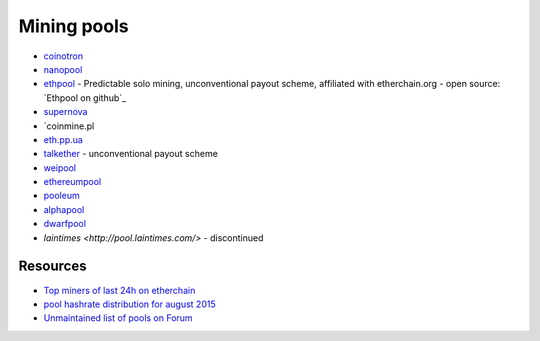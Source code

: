 ********************************************************************************
Mining pools
********************************************************************************



* `coinotron`_
* `nanopool`_
* `ethpool`_ - Predictable solo mining, unconventional payout scheme, affiliated with etherchain.org - open source: `Ethpool on github`_
* `supernova`_
* `coinmine.pl
* `eth.pp.ua`_
* `talkether`_   - unconventional payout scheme
* `weipool`_
* `ethereumpool`_
* `pooleum`_
* `alphapool`_
* `dwarfpool <http://dwarfpool.com/>`_
* `laintimes <http://pool.laintimes.com/>` - discontinued

.. _Ethpool: https://github.com/etherchain-org/ethpool-core
.. _Ethpool source: https://github.com/etherchain-org/ethpool-core
.. _ethereumpool: https://ethereumpool.co/
.. _nanopool: http://eth.nanopool.org/
.. _pooleum:
.. _alphapool:
.. _dwarfpool: http://dwarfpool.com/eth
.. _talkether: http://talkether.org/
.. _weipool: http://weipool.org/
.. _supernova: https://eth.suprnova.cc/
.. _coinmine.pl: https://www2.coinmine.pl/eth/
.. _eth.pp.ua:  https://eth.pp.ua/
.. _coinotron: https://www.coinotron.com/


Resources
----------------------
* `Top miners of last 24h on etherchain <https://etherchain.org/statistics/miners>`_
* `pool hashrate distribution for august 2015 <ehttp://cryptomining-blog.com/5607-the-current-state-of-ethereum-mining-pools/>`_
* `Unmaintained list of pools on Forum <https://forum.ethereum.org/discussion/3659/list-of-pools>`_

